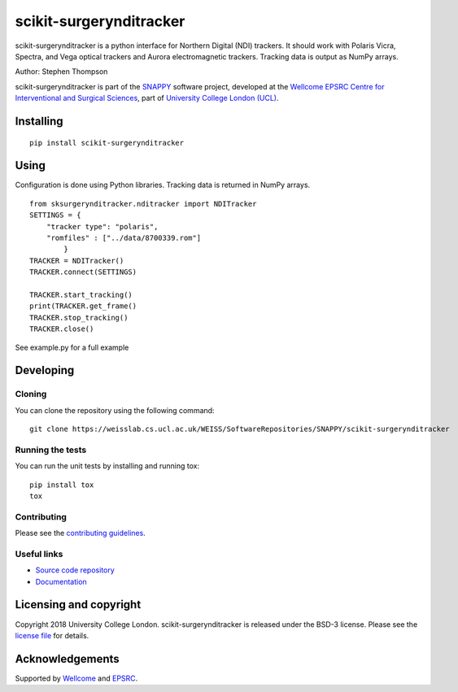 scikit-surgerynditracker
===============================

.. image:: https://weisslab.cs.ucl.ac.uk/WEISS/SoftwareRepositories/SNAPPY/scikit-surgerynditracker/raw/master/project-icon.png
   :height: 128px
   :width: 128px
   :target: https://weisslab.cs.ucl.ac.uk/WEISS/SoftwareRepositories/SNAPPY/scikit-surgerynditracker

.. image:: https://weisslab.cs.ucl.ac.uk/WEISS/SoftwareRepositories/SNAPPY/scikit-surgerynditracker/badges/master/build.svg
   :target: https://weisslab.cs.ucl.ac.uk/WEISS/SoftwareRepositories/SNAPPY/scikit-surgerynditracker/pipelines
   :alt: GitLab-CI test status

.. image:: https://weisslab.cs.ucl.ac.uk/WEISS/SoftwareRepositories/SNAPPY/scikit-surgerynditracker/badges/master/coverage.svg
    :target: https://weisslab.cs.ucl.ac.uk/WEISS/SoftwareRepositories/SNAPPY/scikit-surgerynditracker/commits/master
    :alt: Test coverage

.. image:: https://readthedocs.org/projects/scikit-surgerynditracker/badge/?version=latest
    :target: http://scikit-surgerynditracker.readthedocs.io/en/latest/?badge=latest
    :alt: Documentation Status



scikit-surgerynditracker is a python interface for Northern Digital (NDI) trackers. It should work with Polaris Vicra, Spectra, and Vega optical trackers and Aurora electromagnetic trackers. Tracking data is output as NumPy arrays.

Author: Stephen Thompson

scikit-surgerynditracker is part of the `SNAPPY`_ software project, developed at the `Wellcome EPSRC Centre for Interventional and Surgical Sciences`_, part of `University College London (UCL)`_.


Installing
----------

::

    pip install scikit-surgerynditracker

Using
-----
Configuration is done using Python libraries. Tracking data is returned in NumPy arrays.

::

    from sksurgerynditracker.nditracker import NDITracker
    SETTINGS = {
        "tracker type": "polaris",
        "romfiles" : ["../data/8700339.rom"]
            }
    TRACKER = NDITracker()
    TRACKER.connect(SETTINGS)

    TRACKER.start_tracking()
    print(TRACKER.get_frame()
    TRACKER.stop_tracking()
    TRACKER.close()

See example.py for a full example

Developing
----------

Cloning
^^^^^^^

You can clone the repository using the following command:

::

    git clone https://weisslab.cs.ucl.ac.uk/WEISS/SoftwareRepositories/SNAPPY/scikit-surgerynditracker


Running the tests
^^^^^^^^^^^^^^^^^

You can run the unit tests by installing and running tox:

::

    pip install tox
    tox

Contributing
^^^^^^^^^^^^

Please see the `contributing guidelines`_.


Useful links
^^^^^^^^^^^^

* `Source code repository`_
* `Documentation`_


Licensing and copyright
-----------------------

Copyright 2018 University College London.
scikit-surgerynditracker is released under the BSD-3 license. Please see the `license file`_ for details.


Acknowledgements
----------------

Supported by `Wellcome`_ and `EPSRC`_.


.. _`Wellcome EPSRC Centre for Interventional and Surgical Sciences`: http://www.ucl.ac.uk/weiss
.. _`source code repository`: https://weisslab.cs.ucl.ac.uk/WEISS/SoftwareRepositories/SNAPPY/scikit-surgerynditracker
.. _`Documentation`: https://scikit-surgerynditracker.readthedocs.io
.. _`SNAPPY`: https://weisslab.cs.ucl.ac.uk/WEISS/PlatformManagement/SNAPPY/wikis/home
.. _`University College London (UCL)`: http://www.ucl.ac.uk/
.. _`Wellcome`: https://wellcome.ac.uk/
.. _`EPSRC`: https://www.epsrc.ac.uk/
.. _`contributing guidelines`: https://weisslab.cs.ucl.ac.uk/WEISS/SoftwareRepositories/SNAPPY/scikit-surgerynditracker/blob/master/CONTRIBUTING.rst
.. _`license file`: https://weisslab.cs.ucl.ac.uk/WEISS/SoftwareRepositories/SNAPPY/scikit-surgerynditracker/blob/master/LICENSE

